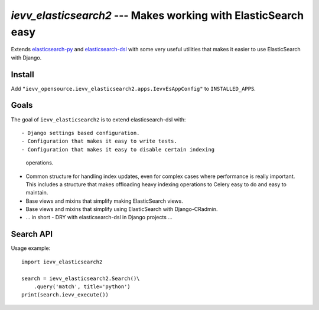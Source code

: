 ###############################################################
`ievv_elasticsearch2` --- Makes working with ElasticSearch easy
###############################################################
Extends `elasticsearch-py`_ and `elasticsearch-dsl`_ with some very
useful utilities that makes it easier to use ElasticSearch with
Django.


*******
Install
*******
Add ``"ievv_opensource.ievv_elasticsearch2.apps.IevvEsAppConfig"`` to ``INSTALLED_APPS``.

*****
Goals
*****
The goal of ``ievv_elasticsearch2`` is to extend elasticsearch-dsl
with::

- Django settings based configuration.
- Configuration that makes it easy to write tests.
- Configuration that makes it easy to disable certain indexing
  operations.
- Common structure for handling index updates, even for complex
  cases where performance is really important. This includes a
  structure that makes offloading heavy indexing operations to Celery
  easy to do and easy to maintain.
- Base views and mixins that simplify making ElasticSearch views.
- Base views and mixins that simplify using ElasticSearch with Django-CRadmin.
- ... in short - DRY with elasticsearch-dsl in Django projects ...


**********
Search API
**********

Usage example::

    import ievv_elasticsearch2

    search = ievv_elasticsearch2.Search()\
        .query('match', title='python')
    print(search.ievv_execute())






.. _`elasticsearch-dsl`: http://elasticsearch-dsl.readthedocs.org/
.. _`elasticsearch-py`: http://elasticsearch-py.readthedocs.org/
